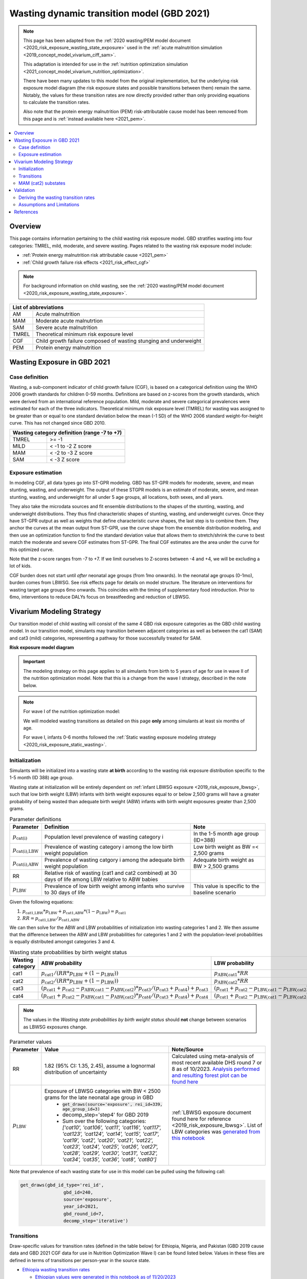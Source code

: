 .. role:: underline
    :class: underline



..
  Section title decorators for this document:

  ==============
  Document Title
  ==============

  Section Level 1 (#.0)
  +++++++++++++++++++++
  
  Section Level 2 (#.#)
  ---------------------

  Section Level 3 (#.#.#)
  ~~~~~~~~~~~~~~~~~~~~~~~

  Section Level 4
  ^^^^^^^^^^^^^^^

  Section Level 5
  '''''''''''''''

  The depth of each section level is determined by the order in which each
  decorator is encountered below. If you need an even deeper section level, just
  choose a new decorator symbol from the list here:
  https://docutils.sourceforge.io/docs/ref/rst/restructuredtext.html#sections
  And then add it to the list of decorators above.



.. _2021_risk_exposure_wasting_state_exposure:

=====================================================
Wasting dynamic transition model (GBD 2021)
=====================================================

.. note::

  This page has been adapted from the :ref:`2020 wasting/PEM model document <2020_risk_exposure_wasting_state_exposure>`
  used in the :ref:`acute malnutrition simulation <2019_concept_model_vivarium_ciff_sam>`.

  This adaptation is intended for use in the 
  :ref:`nutrition optimization simulation <2021_concept_model_vivarium_nutrition_optimization>`.

  There have been many updates to this model from the original implementation, but the underlying risk exposure model diagram (the risk exposure states and possible transitions between them) remain the same. Notably, the values for these transition rates are now directly provided rather than only providing equations to calculate the transition rates.

  Also note that the protein energy malnutrition (PEM) risk-attributable cause model
  has been removed from this page and is :ref:`instead available here <2021_pem>`.

.. contents::
  :local:

Overview
++++++++

This page contains information pertaining to the child wasting risk exposure model. 
GBD stratifies wasting into four categories: TMREL, mild, moderate, and severe wasting. 
Pages related to the wasting risk exposure model include:

- :ref:`Protein energy malnutrition risk attributable cause <2021_pem>`
- :ref:`Child growth failure risk effects <2021_risk_effect_cgf>`

.. note::

 For background information on child wasting, see the :ref:`2020 wasting/PEM model document <2020_risk_exposure_wasting_state_exposure>`.

+-------------------------------------------------+
| List of abbreviations                           |
+=======+=========================================+
| AM    | Acute malnutrition                      |
+-------+-----------------------------------------+
| MAM   | Moderate acute malnutrtion              |
+-------+-----------------------------------------+
| SAM   | Severe acute malnutrition               |
+-------+-----------------------------------------+
| TMREL | Theoretical minimum risk exposure level |
+-------+-----------------------------------------+
| CGF   | Child growth failure composed of wasting|
|       | stunging and underweight                |
+-------+-----------------------------------------+
| PEM   | Protein energy malnutrition             |
+-------+-----------------------------------------+

Wasting Exposure in GBD 2021
++++++++++++++++++++++++++++

Case definition
---------------

Wasting, a sub-component indicator of child growth failure (CGF), is based on a 
categorical definition using the WHO 2006 growth standards for children 0-59 
months. Definitions are based on z-scores from the growth standards, which were 
derived from an international reference population. Mild, moderate and severe 
categorical prevalences were estimated for each of the three indicators. 
Theoretical minimum risk exposure level (TMREL) for wasting was assigned to be 
greater than or equal to one standard deviation below the mean (-1 SD) of the 
WHO 2006 standard weight-for-height curve. This has not changed since GBD 2010.

+----------------------------------------------+
| Wasting category definition (range -7 to +7) |
+=======+======================================+
| TMREL |  >= -1                               |            
+-------+--------------------------------------+
| MILD  |  < -1 to -2 Z score                  |
+-------+--------------------------------------+
| MAM   |  < -2 to -3 Z score                  |
+-------+--------------------------------------+
| SAM   |  < -3 Z score                        |
+-------+--------------------------------------+

Exposure estimation
-------------------

In modeling CGF, all data types go into ST-GPR modeling. GBD has ST-GPR models 
for moderate, severe, and mean stunting, wasting, and underweight. The output 
of these STGPR models is an estimate of moderate, severe, and mean stunting, 
wasting, and underweight for all under 5 age groups, all locations, both sexes, 
and all years. 

They also take the microdata sources and fit ensemble distributions to the 
shapes of the stunting, wasting, and underweight distributions. They thus find 
characteristic shapes of stunting, wasting, and underweight curves. Once they 
have ST-GPR output as well as weights that define characteristic curve shapes, 
the last step is to combine them. They anchor the curves at the mean output from 
ST-GPR, use the curve shape from the ensemble distribution modeling, and then 
use an optimization function to find the standard deviation value that allows 
them to stretch/shrink the curve to best match the moderate and severe CGF 
estimates from ST-GPR. The final CGF estimates are the area under 
the curve for this optimized curve.

Note that the z-score ranges from -7 to +7. If we limit ourselves to Z-scores 
between -4 and +4, we will be excluding a lot of kids.

CGF burden does not start until *after* neonatal age groups (from 1mo onwards). 
In the neonatal age groups (0-1mo), burden comes from LBWSG. See risk effects 
page for details on model structure. The literature on interventions for wasting 
target age groups 6mo onwards. This coincides with the timing of supplementary 
food introduction. Prior to 6mo, interventions to reduce DALYs focus on 
breastfeeding and reduction of LBWSG. 

Vivarium Modeling Strategy
++++++++++++++++++++++++++

Our transition model of child wasting will consist of the same 4 GBD risk exposure
categories as the GBD child wasting model. In our transition model, simulants may
transition between adjacent categories as well as between the cat1 (SAM) and cat3
(mild) categories, representing a pathway for those successfully treated for SAM.

**Risk exposure model diagram**

.. image:: wasting_sim_transitions.png

.. important::

  The modeling strategy on this page applies to all simulants from birth to 5 years of age
  for use in wave II of the nutrition optimization model.
  Note that this is a change from the wave I strategy, described in the note below.

.. note::

  For wave I of the nutrition optimization model:

  We will modeled wasting transitions as detailed on this page **only** among simulants at least six months of age.

  For wave I, infants 0-6 months followed the 
  :ref:`Static wasting exposure modeling strategy <2020_risk_exposure_static_wasting>`.

Initialization
--------------

Simulants will be initialized into a wasting state **at birth** according to the wasting risk exposure
distribution specific to the 1-5 month (ID 388) age group.

Wasting state at initialization will be entirely dependent on :ref:`infant LBWSG exposure <2019_risk_exposure_lbwsg>`, 
such that low birth weight (LBW) infants with birth weight exposures equal to or below 2,500 grams will have a greater 
probability of being wasted than adequate birth weight (ABW) infants with birth weight exposures greater than 2,500 grams.

.. list-table:: Parameter definitions
  :header-rows: 1

  * - Parameter
    - Definition
    - Note
  * - :math:`p_\text{cat(i)}`
    - Population level prevalence of wasting category i
    - In the 1-5 month age group (ID=388)
  * - :math:`p_\text{cat(i),LBW}`
    - Prevalence of wasting category i among the low birth weight population
    - Low birth weight as BW =< 2,500 grams
  * - :math:`p_\text{cat(i),ABW}`
    - Prevalence of wasting catgory i among the adequate birth weight population
    - Adequate birth weight as BW > 2,500 grams
  * - RR
    - Relative risk of wasting (cat1 and cat2 combined) at 30 days of life among LBW relative to ABW babies
    - 
  * - :math:`p_\text{LBW}`
    - Prevalence of low birth weight among infants who survive to 30 days of life
    - This value is specific to the baseline scenario

Given the following equations:

1. :math:`p_\text{cat1,LBW} * p_\text{LBW} + p_\text{cat1,ABW} * (1 - p_\text{LBW}) = p_\text{cat1}`

2. :math:`RR = p_\text{cat1,LBW} / p_\text{cat1,ABW}` 

We can then solve for the ABW and LBW probabilities of initialization into wasting categories 1 and 2. We then assume that the difference between the ABW and LBW probabilities for categories 1 and 2 with the population-level probabilities is equally distributed amongst categories 3 and 4.

.. list-table:: Wasting state probabilities by birth weight status
  :header-rows: 1

  * - Wasting category
    - ABW probability
    - LBW probability
  * - cat1
    - :math:`p_\text{cat1} / (RR * p_\text{LBW} + (1 - p_\text{LBW}))`
    - :math:`p_\text{ABW,cat1} * RR`
  * - cat2
    - :math:`p_\text{cat2} / (RR * p_\text{LBW} + (1 - p_\text{LBW}))`
    - :math:`p_\text{ABW,cat2} * RR`
  * - cat3
    - :math:`(p_\text{cat1} + p_\text{cat2} - p_\text{ABW,cat1} - p_\text{ABW,cat2}) * p_\text{cat3} / (p_\text{cat3} + p_\text{cat4}) + p_\text{cat3}`
    - :math:`(p_\text{cat1} + p_\text{cat2} - p_\text{LBW,cat1} - p_\text{LBW,cat2}) * p_\text{cat3} / (p_\text{cat3} + p_\text{cat4}) + p_\text{cat3}`
  * - cat4
    - :math:`(p_\text{cat1} + p_\text{cat2} - p_\text{ABW,cat1} - p_\text{ABW,cat2}) * p_\text{cat4} / (p_\text{cat3} + p_\text{cat4}) + p_\text{cat4}`
    - :math:`(p_\text{cat1} + p_\text{cat2} - p_\text{LBW,cat1} - p_\text{LBW,cat2}) * p_\text{cat4} / (p_\text{cat3} + p_\text{cat4}) + p_\text{cat4}`

.. note::

  The values in the *Wasting state probabilities by birth weight status* should **not**
  change between scenarios as LBWSG exposures change.

.. todo::

  Update placeholder values below

.. list-table:: Parameter values
  :header-rows: 1

  * - Parameter
    - Value
    - Note/Source
  * - RR
    - 1.82 (95% CI: 1.35, 2.45), assume a lognormal distribution of uncertainty
    - Calculated using meta-analysis of most recent available DHS round 7 or 8 as of 10/2023. `Analysis performed and resulting forest plot can be found here <https://github.com/ihmeuw/vivarium_research_nutrition_optimization/pull/95>`_
  * - :math:`p_\text{LBW}`
    - Exposure of LBWSG categories with BW < 2500 grams for the late neonatal age group in GBD
        * :code:`get_draws(source='exposure', rei_id=339, age_group_id=3)`
        * decomp_step='step4' for GBD 2019
        * Sum over the following categories: *['cat10', 'cat106', 'cat11', 'cat116', 'cat117', 'cat123', 'cat124', 'cat14', 'cat15', 'cat17', 'cat19', 'cat2', 'cat20', 'cat21', 'cat22', 'cat23', 'cat24', 'cat25', 'cat26', 'cat27', 'cat28', 'cat29', 'cat30', 'cat31', 'cat32', 'cat34', 'cat35', 'cat36', 'cat8', 'cat80']*
    - :ref:`LBWSG exposure document found here for reference <2019_risk_exposure_lbwsg>`. List of LBW categories was `generated from this notebook <https://github.com/ihmeuw/vivarium_research_nutrition_optimization/blob/data_prep/data_prep/LBW%20categories.ipynb>`_

Note that prevalence of each wasting state for use in this model can be pulled using the following call:

.. code-block:: python

    get_draws(gbd_id_type='rei_id',
                    gbd_id=240,
                    source='exposure',
                    year_id=2021,
                    gbd_round_id=7,
                    decomp_step='iterative')

Transitions
------------

Draw-specific values for transition rates (defined in the table below) for Ethiopia, Nigeria, and Pakistan (GBD 2019 cause data and GBD 2021 CGF data for use in Nutrition Optimization Wave I) can be found listed below. Values in these files are defined in terms of transitions per person-year in the source state. 

- `Ethiopia wasting transition rates <https://github.com/ihmeuw/vivarium_research_nutrition_optimization/blob/data_prep/data_prep/cgf_correlation/ethiopia/ethiopia_2019_wasting_transitions_5.csv>`_ 

  - `Ethiopian values were generated in this notebook as of 11/20/2023 <https://github.com/ihmeuw/vivarium_research_nutrition_optimization/blob/data_prep/data_prep/cgf_correlation/ethiopia/wasting_transition_sampling.ipynb>`_

- `Nigeria wasting transition rates <https://github.com/ihmeuw/vivarium_research_nutrition_optimization/blob/data_prep/data_prep/cgf_correlation/nigeria/nigeria_2019_wasting_transitions_5.csv>`_ 

  - `Nigerian values were generated in this notebook as of 11/20/2023 <https://github.com/ihmeuw/vivarium_research_nutrition_optimization/blob/data_prep/data_prep/cgf_correlation/nigeria/wasting_transition_sampling.ipynb>`_

- `Pakistan wasting transition rates <https://github.com/ihmeuw/vivarium_research_nutrition_optimization/blob/data_prep/data_prep/cgf_correlation/pakistan/pakistan_2019_wasting_transitions_5.csv>`_ 

  - `Pakistan values were generated in this notebook (11/20/2023) <https://github.com/ihmeuw/vivarium_research_nutrition_optimization/blob/data_prep/data_prep/cgf_correlation/pakistan/wasting_transition_sampling.ipynb>`_


.. list-table:: Transition Data
 :header-rows: 1

 * - Transition
   - Source State
   - Sink State
 * - ux_rem_rate_sam
   - CAT 1
   - CAT 2
 * - tx_rem_rate_sam
   - CAT 1
   - CAT 3
 * - rem_rate_mam
   - CAT 2
   - CAT 3
 * - rem_rate_mild
   - CAT 3
   - CAT 4
 * - inc_rate_sam
   - CAT 2
   - CAT 1
 * - inc_rate_mam
   - CAT 3
   - CAT 2
 * - inc_rate_mild
   - CAT 4
   - CAT 3

MAM (cat2) substates
----------------------

.. note::

  This was implemented in a manner that divided the MAM state into two separate states, creating an overall 5-category wasting transition model. Transition rates from the 4-category model were scaled such that transitions in and out of the MAM category did not vary by MAM substate. 

For simulants that transition into the moderate acute malnutrition (MAM, cat2) wasting exposure state, they will be assigned one of the two following sub-exposures:

1. "Better" MAM/cat2.5: WHZ between -2 and -2.5
2. "Worse" MAM/cat2.0: WHZ between -2.5 and -3

The PLACEHOLDER probability of occupying the "Worse" MAM/cat2.0 sub-exposure upon transitioning into the MAM state is 0.33. The probability of "Better" MAM/cat2.5 is equal to 1-the probability of Worse MAM.

.. todo::

  Generate and link age/sex/location/draw-specific values for the probability of the worse MAM subexposure.

These subexposures will vary with respect to their wasting relative risk values (detailed on the CGF risk effects page) and their targeted MAM treatment eligibility (detailed on the wasting treatment page), but they will **not** differ with respect to wasting transition rates (e.g. progression to SAM or recovery to mild wasting states).

.. note::

  These sub-exposures should be included in wasting state person-time observers.

Validation 
++++++++++

Wasting model

  - prevalence of cat 1-4 (including the MAM sub-states)
  - model transition rates

Note that validation of this model is dependent on validation of wasting-specific mortality rates, which are dependent on the following models meeting their individual validation criteria:

  - Stunting and underweight exposure models
  - CGF risk exposure correlation
  - CGF risk effects
  - Cause-specific and all-cause mortality rates

Deriving the wasting transition rates
--------------------------------------

We utilized information from several sources to develop a wasting transition model.

- **Wasting risk exposure:** GBD 2021 risk prevalence
- **Wasting-specific mortality rates:** 

  - :ref:`GBD 2021 CGF risk effects <2021_risk_effect_cgf>`
  - :ref:`GBD 2019 PEM risk-attributable cause model <2021_pem>`
  - GBD 2019 cause models for diarrheal diseases, lower respiratory infections, measles, and malaria (as linked on the :ref:`nutrition optimization child concept model <2021_concept_model_vivarium_nutrition_optimization>`)

- **Treated MAM and SAM recovery rates:** :ref:`wasting treatment intervention model <intervention_wasting_tx_combined_protocol>`
- **Incidence rates from less to more severe wasting categories:** BMGF Knowledge Integration (KI) longitudinal database. `A description of included studies is available here <https://github.com/ihmeuw/vivarium_research_nutrition_optimization/blob/data_prep/data_prep/cgf_correlation/ethiopia/KI%20studies.xlsx>`_

However, recovery from MAM and SAM states for those who do not receive treatment is very limited in the case of MAM and not observable in the case of SAM as it would be unethical for researchers to track the natural history of SAM without providing access to treatment. Therefore, we utilized a Markov model to solve for the untreated wasting recovery rates that would result in a steady state equilibrium of the system below and the values from the sources described above.

.. note::

  The previous implementation of this model relied on literature estimates of untreated recovery rates from SAM and MAM (observed indirectly in the case of untreated SAM) and used the markov steady state model to solve for wasting incidence rates. This update is an improvement upon the previous implementation in that it relies on directly observed data as inputs to the model and outputs values for limited/un-observable parameters rather than the other way around. Additionally, this implementation results in values that better validate to KI transition rate data where applicable. 

:download:`See this word document for a description of these parameters and the equations used to solve the system <WASTING CALIBRATION.docx>`

.. image:: calibration_transitions.svg

A small-level individual-based simulation has demonstrated the system of equations used in the derivation of these rates successfully maintains steady state. `See a demonstration of the steady state equilibrium maintained by this system of equations in this notebook <https://github.com/ihmeuw/vivarium_research_nutrition_optimization/blob/data_prep/data_prep/cgf_correlation/ethiopia/wasting_calibration_solved_from_incidence_rates.ipynb>`_

The process of generating draw-level values for all wasting transitions is outlined below. `See the code for generating draw-specific transition values in this notebook here <https://github.com/ihmeuw/vivarium_research_nutrition_optimization/blob/data_prep/data_prep/cgf_correlation/ethiopia/wasting_transition_sampling.ipynb>`_

1. Load all input data values (in accordance with documentation linked above)

2. Exclude studies in the KI database that have inappropriate study populations. A list of excluded studies and there reasons for exclusion are provided below.

  - AKU_EE: Infants with insufficient response to RUTF
  - DIVIDS: Small for gestational age infants, not SAM, not ill
  - Ilins-Dose: LNS supplementation
  - Ilins-Dyad: LNS supplementation
  - SAS_LBW: LBW babies

3. At the sex, age, and draw-specific level, randomly sample a study from the remaining KI studies 

4. Randomly sample event count values (numerator values) for i1, i2, and i3 transition rates under the assumption that the event counts follow a Poisson distribution of uncertainty, divide by person-time denominators (child days in provided KI data), and then convert to daily transition probabilities

5. Calculate r4, r3 (as well as r3_treated and r3_untreated), r2 recovery probabilities according to draw-specific input parameters and sampled i1, i2, and i3 values

6. Assess validity of results according to the following rules:

  - r4, r3, r3_untreated, and r2 must be positive
  - t1 must be greater than r2
  - r3_treated must be greater than r3_untreated
  - result for r3 value solved by two different methods must be within 10% of one another

7. If any of the rules in step #6 fail, begin again at step #3 until valid result is obtained. Repeat until 1,000 valid draws are generated for each age/sex group

8. Convert daily probabilities to annual rates and output as .csv

Assumptions and Limitations
---------------------------

- We do not consider seasonal variation in wasting exposure or transition rates

- We do not consider individual heterogeneity in wasting transition rates beyond what is modeled in the :ref:`wasting x-factor <2019_risk_exposure_x_factor>` model when it is included in the simulation

- We rely on treatment data with sparse availability and assume that child wasting measured by WHZ is a reasonable proxy for acute malnutrition (often measured by MUAC)

- We cannot directly observe recovery time of untreated wasting as it would be unethical. Therefore, we must indirectly estimate this parameter

- We assume that those successfully treated for SAM transition directly to the mild wasting state without transitioning through the MAM state. By definition, a transition through the MAM state must occur in reality. However, this design was selected for convenient compatibility with the standard discharge criteria for SAM treatment used in studies that report treated SAM recovery rates. Additionally, there is some data to suggest that immunologic recovery (and therefore reduction in mortality risk) of SAM cases lags behind anthropomorphic recovery. 


References
++++++++++

.. todo::

  Link GBD 2021 methods appendix when finished